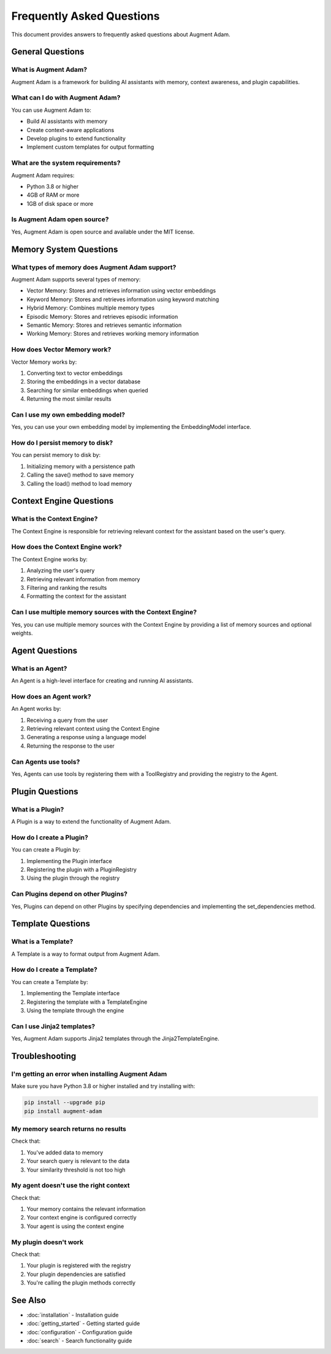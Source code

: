 Frequently Asked Questions
==========================

This document provides answers to frequently asked questions about Augment Adam.

General Questions
-----------------

What is Augment Adam?
~~~~~~~~~~~~~~~~~~~~~

Augment Adam is a framework for building AI assistants with memory, context awareness, and plugin capabilities.

What can I do with Augment Adam?
~~~~~~~~~~~~~~~~~~~~~~~~~~~~~~~~

You can use Augment Adam to:

- Build AI assistants with memory
- Create context-aware applications
- Develop plugins to extend functionality
- Implement custom templates for output formatting

What are the system requirements?
~~~~~~~~~~~~~~~~~~~~~~~~~~~~~~~~~

Augment Adam requires:

- Python 3.8 or higher
- 4GB of RAM or more
- 1GB of disk space or more

Is Augment Adam open source?
~~~~~~~~~~~~~~~~~~~~~~~~~~~~

Yes, Augment Adam is open source and available under the MIT license.

Memory System Questions
-----------------------

What types of memory does Augment Adam support?
~~~~~~~~~~~~~~~~~~~~~~~~~~~~~~~~~~~~~~~~~~~~~~~

Augment Adam supports several types of memory:

- Vector Memory: Stores and retrieves information using vector embeddings
- Keyword Memory: Stores and retrieves information using keyword matching
- Hybrid Memory: Combines multiple memory types
- Episodic Memory: Stores and retrieves episodic information
- Semantic Memory: Stores and retrieves semantic information
- Working Memory: Stores and retrieves working memory information

How does Vector Memory work?
~~~~~~~~~~~~~~~~~~~~~~~~~~~~

Vector Memory works by:

1. Converting text to vector embeddings
2. Storing the embeddings in a vector database
3. Searching for similar embeddings when queried
4. Returning the most similar results

Can I use my own embedding model?
~~~~~~~~~~~~~~~~~~~~~~~~~~~~~~~~~

Yes, you can use your own embedding model by implementing the EmbeddingModel interface.

How do I persist memory to disk?
~~~~~~~~~~~~~~~~~~~~~~~~~~~~~~~~

You can persist memory to disk by:

1. Initializing memory with a persistence path
2. Calling the save() method to save memory
3. Calling the load() method to load memory

Context Engine Questions
------------------------

What is the Context Engine?
~~~~~~~~~~~~~~~~~~~~~~~~~~~

The Context Engine is responsible for retrieving relevant context for the assistant based on the user's query.

How does the Context Engine work?
~~~~~~~~~~~~~~~~~~~~~~~~~~~~~~~~~

The Context Engine works by:

1. Analyzing the user's query
2. Retrieving relevant information from memory
3. Filtering and ranking the results
4. Formatting the context for the assistant

Can I use multiple memory sources with the Context Engine?
~~~~~~~~~~~~~~~~~~~~~~~~~~~~~~~~~~~~~~~~~~~~~~~~~~~~~~~~~~

Yes, you can use multiple memory sources with the Context Engine by providing a list of memory sources and optional weights.

Agent Questions
---------------

What is an Agent?
~~~~~~~~~~~~~~~~~

An Agent is a high-level interface for creating and running AI assistants.

How does an Agent work?
~~~~~~~~~~~~~~~~~~~~~~~

An Agent works by:

1. Receiving a query from the user
2. Retrieving relevant context using the Context Engine
3. Generating a response using a language model
4. Returning the response to the user

Can Agents use tools?
~~~~~~~~~~~~~~~~~~~~~

Yes, Agents can use tools by registering them with a ToolRegistry and providing the registry to the Agent.

Plugin Questions
----------------

What is a Plugin?
~~~~~~~~~~~~~~~~~

A Plugin is a way to extend the functionality of Augment Adam.

How do I create a Plugin?
~~~~~~~~~~~~~~~~~~~~~~~~~

You can create a Plugin by:

1. Implementing the Plugin interface
2. Registering the plugin with a PluginRegistry
3. Using the plugin through the registry

Can Plugins depend on other Plugins?
~~~~~~~~~~~~~~~~~~~~~~~~~~~~~~~~~~~~

Yes, Plugins can depend on other Plugins by specifying dependencies and implementing the set_dependencies method.

Template Questions
------------------

What is a Template?
~~~~~~~~~~~~~~~~~~~

A Template is a way to format output from Augment Adam.

How do I create a Template?
~~~~~~~~~~~~~~~~~~~~~~~~~~~

You can create a Template by:

1. Implementing the Template interface
2. Registering the template with a TemplateEngine
3. Using the template through the engine

Can I use Jinja2 templates?
~~~~~~~~~~~~~~~~~~~~~~~~~~~

Yes, Augment Adam supports Jinja2 templates through the Jinja2TemplateEngine.

Troubleshooting
---------------

I'm getting an error when installing Augment Adam
~~~~~~~~~~~~~~~~~~~~~~~~~~~~~~~~~~~~~~~~~~~~~~~~~

Make sure you have Python 3.8 or higher installed and try installing with:

.. code-block:: bash

    pip install --upgrade pip
    pip install augment-adam

My memory search returns no results
~~~~~~~~~~~~~~~~~~~~~~~~~~~~~~~~~~~

Check that:

1. You've added data to memory
2. Your search query is relevant to the data
3. Your similarity threshold is not too high

My agent doesn't use the right context
~~~~~~~~~~~~~~~~~~~~~~~~~~~~~~~~~~~~~~

Check that:

1. Your memory contains the relevant information
2. Your context engine is configured correctly
3. Your agent is using the context engine

My plugin doesn't work
~~~~~~~~~~~~~~~~~~~~~~

Check that:

1. Your plugin is registered with the registry
2. Your plugin dependencies are satisfied
3. You're calling the plugin methods correctly

See Also
--------

* :doc:`installation` - Installation guide
* :doc:`getting_started` - Getting started guide
* :doc:`configuration` - Configuration guide
* :doc:`search` - Search functionality guide
